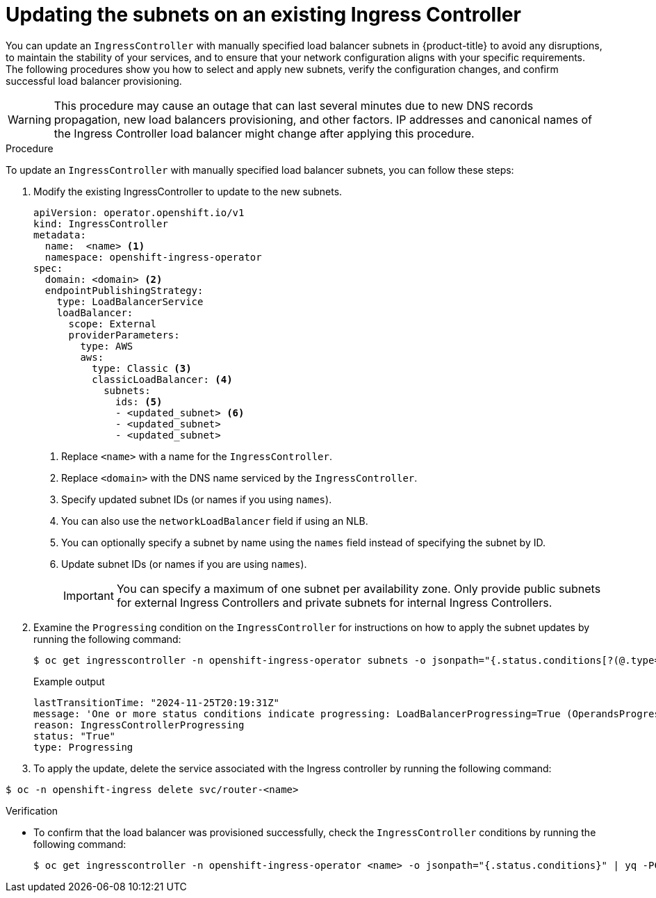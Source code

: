 // Modules included in the following assemblies:
//
// * ingress/configure-ingress-operator.adoc

:_mod-docs-content-type: PROCEDURE
[id="nw-ingress-setting-update-subnet-Loadbalancerservice_{context}"]
= Updating the subnets on an existing Ingress Controller

You can update an `IngressController` with manually specified load balancer subnets in {product-title} to avoid any disruptions, to maintain the stability of your services, and to ensure that your network configuration aligns with your specific requirements. The following procedures show you how to select and apply new subnets, verify the configuration changes, and confirm successful load balancer provisioning.

[WARNING]
====
This procedure may cause an outage that can last several minutes due to new DNS records propagation, new load balancers provisioning, and other factors. IP addresses and canonical names of the Ingress Controller load balancer might change after applying this procedure.
====

.Procedure
To update an `IngressController` with manually specified load balancer subnets, you can follow these steps:

.  Modify the existing IngressController to update to the new subnets.
+
[source,yaml]
----
apiVersion: operator.openshift.io/v1
kind: IngressController
metadata:
  name:  <name> <1>
  namespace: openshift-ingress-operator
spec:
  domain: <domain> <2>
  endpointPublishingStrategy:
    type: LoadBalancerService
    loadBalancer:
      scope: External
      providerParameters:
        type: AWS
        aws:
          type: Classic <3>
          classicLoadBalancer: <4>
            subnets:
              ids: <5>
              - <updated_subnet> <6>
              - <updated_subnet>
              - <updated_subnet>
----
<1> Replace `<name>` with a name for the `IngressController`.
<2> Replace `<domain>` with the DNS name serviced by the `IngressController`.
<3> Specify updated subnet IDs (or names if you using `names`).
<4> You can also use the `networkLoadBalancer` field if using an NLB.
<5> You can optionally specify a subnet by name using the `names` field instead of specifying the subnet by ID.
<6> Update subnet IDs (or names if you are using `names`).
+
[IMPORTANT]
====
You can specify a maximum of one subnet per availability zone. Only provide public subnets for external Ingress Controllers and private subnets for internal Ingress Controllers.
====

. Examine the `Progressing` condition on the `IngressController` for instructions on how to apply the subnet updates by running the following command:
+
[source,terminal]
----
$ oc get ingresscontroller -n openshift-ingress-operator subnets -o jsonpath="{.status.conditions[?(@.type==\"Progressing\")]}" | yq -PC
----
+
.Example output
[source,terminal]
----
lastTransitionTime: "2024-11-25T20:19:31Z"
message: 'One or more status conditions indicate progressing: LoadBalancerProgressing=True (OperandsProgressing: One or more managed resources are progressing: The IngressController subnets were changed from [...] to [...].  To effectuate this change, you must delete the service: `oc -n openshift-ingress delete svc/router-<name>`; the service load-balancer will then be deprovisioned and a new one created. This will most likely cause the new load-balancer to have a different host name and IP address and cause disruption. To return to the previous state, you can revert the change to the IngressController: [...]'
reason: IngressControllerProgressing
status: "True"
type: Progressing
----

. To apply the update, delete the service associated with the Ingress controller by running the following command:

[source,terminal]
----
$ oc -n openshift-ingress delete svc/router-<name>
----

.Verification

* To confirm that the load balancer was provisioned successfully, check the `IngressController` conditions by running the following command:
+
[source,terminal]
----
$ oc get ingresscontroller -n openshift-ingress-operator <name> -o jsonpath="{.status.conditions}" | yq -PC
----
